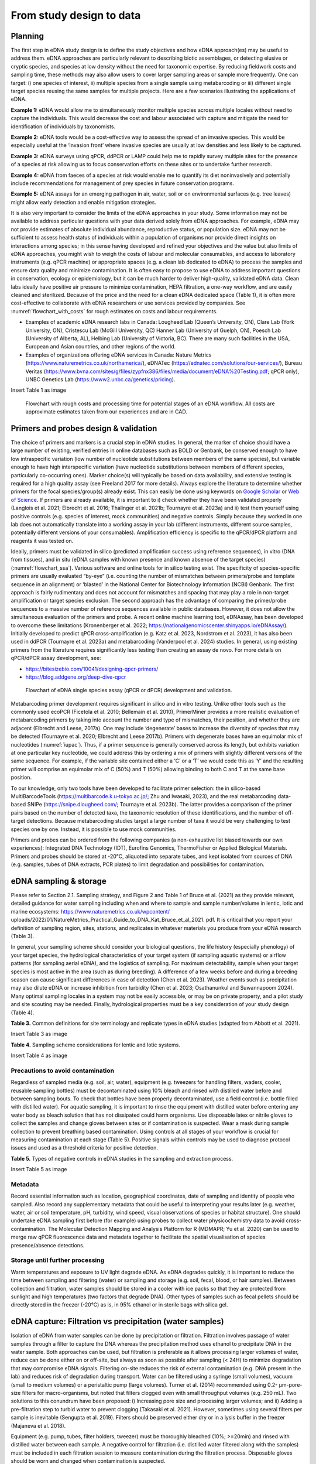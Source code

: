 =========================
From study design to data
=========================

Planning
========

The first step in eDNA study design is to define the study objectives and how eDNA
approach(es) may be useful to address them. eDNA approaches are particularly relevant to
describing biotic assemblages, or detecting elusive or cryptic species, and species at low
density without the need for taxonomic expertise. By reducing fieldwork costs and sampling
time, these methods may also allow users to cover larger sampling areas or sample more
frequently. One can target: i) one species of interest, ii) multiple species from a single sample
using metabarcoding or iii) different single target species reusing the same samples for
multiple projects. Here are a few scenarios illustrating the applications of eDNA.

**Example 1:** eDNA would allow me to simultaneously monitor multiple species across multiple
locales without need to capture the individuals. This would decrease the cost and labour
associated with capture and mitigate the need for identification of individuals by taxonomists.

**Example 2:** eDNA tools would be a cost-effective way to assess the spread of an invasive
species. This would be especially useful at the ‘invasion front’ where invasive species are
usually at low densities and less likely to be captured.

**Example 3:** eDNA surveys using qPCR, ddPCR or LAMP could help me to rapidly survey multiple
sites for the presence of a species at risk allowing us to focus conservation efforts on these
sites or to undertake further research.

**Example 4:** eDNA from faeces of a species at risk would enable me to quantify its diet noninvasively
and potentially include recommendations for management of prey species in future
conservation programs.

**Example 5:** eDNA assays for an emerging pathogen in air, water, soil or on environmental
surfaces (e.g. tree leaves) might allow early detection and enable mitigation strategies.

It is also very important to consider the limits of the eDNA approaches in your study.
Some information may not be available to address particular questions with your data derived
solely from eDNA approaches. For example, eDNA may not provide estimates of absolute
individual abundance, reproductive status, or population size. eDNA may not be sufficient to
assess health status of individuals within a population of organisms nor provide direct insights
on interactions among species; in this sense having developed and refined your objectives and
the value but also limits of eDNA approaches, you might wish to weigh the costs of labour and
molecular consumables, and access to laboratory instruments (e.g. qPCR machine) or
appropriate spaces (e.g. a clean lab dedicated to eDNA) to process the samples and ensure
data quality and minimize contamination. It is often easy to propose to use eDNA to address
important questions in conservation, ecology or epidemiology, but it can be much harder to
deliver high-quality, validated eDNA data. Clean labs ideally have positive air pressure to
minimize contamination, HEPA filtration, a one-way workflow, and are easily cleaned and
sterilized. Because of the price and the need for a clean eDNA dedicated space (Table 1), it is
often more cost-effective to collaborate with eDNA researchers or use services provided by
companies. See :numref:`flowchart_with_costs` for rough estimates on costs and labour requirements.

- Examples of academic eDNA research labs in Canada: Lougheed Lab (Queen’s University, ON),
  Clare Lab (York University, ON), Cristescu Lab (McGill University, QC) Hanner Lab (University of Guelph, ON),
  Poesch Lab (University of Alberta, AL), Helbing Lab (University of Victoria, BC). There are many such facilities in
  the USA, European and Asian countries, and other regions of the world.
- Examples of organizations offering eDNA services in Canada:
  Nature Metrics (https://www.naturemetrics.co.uk/northamerica/), eDNATec (https://ednatec.com/solutions/our-services/),
  Bureau Veritas (https://www.bvna.com/sites/g/files/zypfnx386/files/media/document/eDNA%20Testing.pdf; qPCR only),
  UNBC Genetics Lab (https://www2.unbc.ca/genetics/pricing).

.. csv-table:: **Table 1.** A list of some laboratory apparatus required for an eDNA clean space. Higher budget
               labs may have additional equipment such as a positive airflow room. Prices are list prices in
               CAD in July 2022.
   :file: ../tables/table_1.csv
   :header-rows: 1

Insert Table 1 as image

.. Could embed this as a table using code

.. _flowchart_with_costs:
.. figure:: ../images/Missing.png
   :alt: Flowchart with rough costs and processing time for potential stages of an eDNA workflow.

   Flowchart with rough costs and processing time for potential stages of an eDNA
   workflow. All costs are approximate estimates taken from our experiences and are in CAD.

Primers and probes design & validation
======================================

The choice of primers and markers is a crucial step in eDNA studies. In general, the
marker of choice should have a large number of existing, verified entries in online databases
such as BOLD or Genbank, be conserved enough to have low intraspecific variation (low
number of nucleotide substitutions between members of the same species), but variable
enough to have high interspecific variation (have nucleotide substitutions between members
of different species, particularly co-occurring ones). Marker choice(s) will typically be based
on data availability, and extensive testing is required for a high quality assay (see Freeland
2017 for more details). Always explore the literature to determine whether primers for the
focal species/group(s) already exist. This can easily be done using keywords on `Google Scholar
<https://scholar.google.ca>`_ or
`Web of Science <https://clarivate.com/products/scientific-and-academic-research/research-discovery-and-workflow-solutions/webofscience-platform/>`_.
If primers are already available, it is important to i) check whether they
have been validated properly (Langlois et al. 2021; Elbrecht et al. 2016; Thalinger et al. 2021b;
Tournayre et al. 2023a) and ii) test them yourself using positive controls (e.g. species of
interest, mock communities) and negative controls. Simply because they worked in one lab
does not automatically translate into a working assay in your lab (different instruments,
different source samples, potentially different versions of your consumables). Amplification
efficiency is specific to the qPCR/dPCR platform and reagents it was tested on.

Ideally, primers must be validated in silico (predicted amplification success using
reference sequences), in vitro (DNA from tissues), and in situ (eDNA samples with known
presence and known absence of the target species) (:numref:`flowchart_ssa`). Various software and online
tools for in silico testing exist. The specificity of species-specific primers are usually evaluated
“by-eye” (i.e. counting the number of mismatches between primers/probe and template
sequence in an alignment) or ‘blasted’ in the National Center for Biotechnology Information
(NCBI) Genbank. The first approach is fairly rudimentary and does not account for mismatches
and spacing that may play a role in non-target amplification or target species exclusion. The
second approach has the advantage of comparing the primer/probe sequences to a massive
number of reference sequences available in public databases. However, it does not allow the
simultaneous evaluation of the primers and probe. A recent online machine learning tool,
eDNAssay, has been developed to overcome these limitations (Kronenberger et al. 2022;
https://nationalgenomicscenter.shinyapps.io/eDNAssay/). Initially developed to predict qPCR
cross-amplification (e.g. Katz et al. 2023, Nordstrom et al. 2023), it has also been used in ddPCR
(Tournayre et al. 2023a) and metabarcoding (Vanderpool et al. 2024) studies. In general, using
existing primers from the literature requires significantly less testing than creating an assay de
novo. For more details on qPCR/dPCR assay development, see:

- https://bitesizebio.com/10041/designing-qpcr-primers/
- https://blog.addgene.org/deep-dive-qpcr

.. _flowchart_ssa:
.. figure:: ../images/Missing.png
   :alt: Flowchart of eDNA single species assay (qPCR or dPCR) development and validation.

   Flowchart of eDNA single species assay (qPCR or dPCR) development and validation.

Metabarcoding primer development requires significant in silico and in vitro testing.
Unlike other tools such as the commonly used ecoPCR (Ficetola et al. 2010; Bellemain et al.
2010), PrimerMiner provides a more realistic evaluation of metabarcoding primers by taking
into account the number and type of mismatches, their position, and whether they are
adjacent (Elbrecht and Leese, 2017a). One may include ‘degenerate’ bases to increase the
diversity of species that may be detected (Tournayre et al. 2020; Elbrecht and Leese 2017b).
Primers with degenerate bases have an equimolar mix of nucleotides (:numref:`iupac`). Thus, if a
primer sequence is generally conserved across its length, but exhibits variation at one
particular key nucleotide, we could address this by ordering a mix of primers with slightly
different versions of the same sequence. For example, if the variable site contained either a
‘C’ or a ‘T’ we would code this as ‘Y’ and the resulting primer will comprise an equimolar mix
of C (50%) and T (50%) allowing binding to both C and T at the same base position.

.. _iupac:
.. csv-table:: Degenerate base codes from the International Union of Pure and Applied Chemistry (IUPAC).
   :file: ../tables/table_2.csv
   :header-rows: 1

To our knowledge, only two tools have been developed to facilitate primer selection:
the in silico-based MultiBarcodeTools (https://multibarcode.k.u-tokyo.ac.jp/; Zhu and
Iwasaki, 2023), and the real metabarcoding data-based SNIPe (https://snipe.dlougheed.com/;
Tournayre et al. 2023b). The latter provides a comparison of the primer pairs based on the
number of detected taxa, the taxonomic resolution of these identifications, and the number
of off-target detections. Because metabarcoding studies target a large number of taxa it would
be very challenging to test species one by one. Instead, it is possible to use mock communities.

Primers and probes can be ordered from the following companies (a non-exhaustive list
biased towards our own experiences): Integrated DNA Technology (IDT), Eurofins Genomics,
ThermoFisher or Applied Biological Materials. Primers and probes should be stored at -20°C,
aliquoted into separate tubes, and kept isolated from sources of DNA (e.g. samples, tubes of
DNA extracts, PCR plates) to limit degradation and possibilities for contamination.

eDNA sampling & storage
=======================

Please refer to Section 2.1. Sampling strategy, and Figure 2 and Table 1 of Bruce et al.
(2021) as they provide relevant, detailed guidance for water sampling including when and
where to sample and sample number/volume in lentic, lotic and marine ecosystems:
https://www.naturemetrics.co.uk/wpcontent/
uploads/2022/01/NatureMetrics_Practical_Guide_to_DNA_Kat_Bruce_et_al_2021.
pdf. It is critical that you report your definition of sampling region, sites, stations, and
replicates in whatever materials you produce from your eDNA research (Table 3).

In general, your sampling scheme should consider your biological questions, the life
history (especially phenology) of your target species, the hydrological characteristics of your
target system (if sampling aquatic systems) or airflow patterns (for sampling aerial eDNA), and
the logistics of sampling. For maximum detectability, sample when your target species is most
active in the area (such as during breeding). A difference of a few weeks before and during a
breeding season can cause significant differences in ease of detection (Chen et al. 2023).
Weather events such as precipitation may also dilute eDNA or increase inhibition from
turbidity (Chen et al. 2023; Osathanunkul and Suwannapoom 2024). Many optimal sampling
locales in a system may not be easily accessible, or may be on private property, and a pilot
study and site scouting may be needed. Finally, hydrological properties must be a key
consideration of your study design (Table 4).

**Table 3.** Common definitions for site terminology and replicate types in eDNA studies
(adapted from Abbott et al. 2021).

Insert Table 3 as image

.. Could embed this as a table using code

**Table 4.** Sampling scheme considerations for lentic and lotic systems.

Insert Table 4 as image

.. Could embed this as a table using code

Precautions to avoid contamination
----------------------------------

Regardless of sampled media (e.g. soil, air, water), equipment (e.g. tweezers for
handling filters, waders, cooler, reusable sampling bottles) must be decontaminated using
10% bleach and rinsed with distilled water before and between sampling bouts. To check that
bottles have been properly decontaminated, use a field control (i.e. bottle filled with distilled
water). For aquatic sampling, it is important to rinse the equipment with distilled water before
entering any water body as bleach solution that has not dissipated could harm organisms. Use
disposable latex or nitrile gloves to collect the samples and change gloves between sites or if
contamination is suspected. Wear a mask during sample collection to prevent breathing based
contamination. Using controls at all stages of your workflow is crucial for measuring
contamination at each stage (Table 5). Positive signals within controls may be used to diagnose
protocol issues and used as a threshold criteria for positive detection.

**Table 5.** Types of negative controls in eDNA studies in the sampling and extraction process.

Insert Table 5 as image

.. Could embed this as a table using code

Metadata
--------

Record essential information such as location, geographical coordinates, date of
sampling and identity of people who sampled. Also record any supplementary metadata that
could be useful to interpreting your results later (e.g. weather, water, air or soil temperature,
pH, turbidity, wind speed, visual observations of species or habitat structure). One should
undertake eDNA sampling first before (for example) using probes to collect water physicochemistry
data to avoid cross-contamination. The Molecular Detection Mapping and Analysis
Platform for R (MDMAPR; Yu et al. 2020) can be used to merge raw qPCR fluorescence data
and metadata together to facilitate the spatial visualisation of species presence/absence
detections.

Storage until further processing
--------------------------------

Warm temperatures and exposure to UV light degrade eDNA. As eDNA degrades quickly,
it is important to reduce the time between sampling and filtering (water) or sampling and
storage (e.g. soil, fecal, blood, or hair samples). Between collection and filtration, water
samples should be stored in a cooler with ice packs so that they are protected from sunlight
and high temperatures (two factors that degrade DNA). Other types of samples such as fecal
pellets should be directly stored in the freezer (-20°C) as is, in 95% ethanol or in sterile bags
with silica gel.

eDNA capture: Filtration vs precipitation (water samples)
=========================================================

Isolation of eDNA from water samples can be done by precipitation or filtration.
Filtration involves passage of water samples through a filter to capture the DNA whereas the
precipitation method uses ethanol to precipitate DNA in the water sample. Both approaches
can be used, but filtration is preferable as it allows processing larger volumes of water, reduce
can be done either on or off-site, but always as soon as possible after sampling (< 24H) to
minimize degradation that may compromise eDNA signals. Filtering on-site reduces the risk of
external contamination (e.g. DNA present in the lab) and reduces risk of degradation during
transport. Water can be filtered using a syringe (small volumes), vacuum (small to medium
volumes) or a peristaltic pump (large volumes). Turner et al. (2014) recommended using 0.2-
μm-pore-size filters for macro-organisms, but noted that filters clogged even with small
throughput volumes (e.g. 250 mL). Two solutions to this conundrum have been proposed: i)
Increasing pore size and processing larger volumes; and ii) Adding a pre-filtration step to turbid
water to prevent clogging (Takasaki et al. 2021). However, sometimes using several filters per
sample is inevitable (Sengupta et al. 2019). Filters should be preserved either dry or in a lysis
buffer in the freezer (Majaneva et al. 2018).

Equipment (e.g. pump, tubes, filter holders, tweezer) must be thoroughly bleached
(10%; >=20min) and rinsed with distilled water between each sample. A negative control for
filtration (i.e. distilled water filtered along with the samples) must be included in each filtration
session to measure contamination during the filtration process. Disposable gloves should be
worn and changed when contamination is suspected.

eDNA processing – lab work
==========================

Doing lab work involves manipulating chemicals and potentially harmful reagents.
Follow assiduously safety recommendations for the reagents and read the Material Safety
Data Sheets (MSDS) if you are using reagents new to you. For example, if using chloroform-
DNA extraction protocol, do not use chloroform outside of a working fume-hood and use
nitrile gloves. For your own security and to avoid contaminating the samples, wear disposable
gloves (latex or nitrile depending on the reagents), a clean lab coat, and close-toed shoes, and
tie your hair. Keep track of your work, note sample ID, the protocol and any information that
could be relevant to interpret the data, including suspicion of contamination between samples
or human error during processing - we highly recommend that you keep a lab book.

DNA extraction
--------------

Ideally, DNA extractions should be done in a dedicated lab space with no PCR-based
work going on because amplified DNA (millions of copies of amplified DNA) can easily
contaminate your samples. Equipment (e.g. bench, pipettes, centrifuge) must be bleached
(≥10%) and if possible decontaminated using UV-C light (at least 20 min). If working with tubes,
it is important not to touch the inside of the cap to avoid contamination between samples. A
no-template control (NTC) of extraction (one tube filled with extraction reagents but no DNA)
must be included in each set of extractions.

Many methods and kits are used for eDNA extraction, the most commonly being the
QIAGEN Blood and Tissue kit (e.g. Thomsen et al., 2012, Hinlo, Gleeson, and Furlan 2017, Walz,
Yamahara, and Chavez 2019, Qiagen N.V.), and the cheaper alternative based on chloroformphenol
reactions (e.g. Turner et al. 2014, Feng, Bulté, and Lougheed, 2020, Chen et al. 2023).
See :numref:`extraction_steps` for a general eDNA extraction workflow.

.. _extraction_steps:
.. figure:: ../images/Missing.png
   :alt: General steps in DNA extraction noting myriad protocols and variations therein.

   General steps in DNA extraction noting myriad protocols and variations therein.

DNA amplification
-----------------

The use of technical replicates and multiple controls IS necessary to obtain robust data
– indeed, if one wishes to publish or if this is to be used to guide policy such practices are
required. Technical replicates (i.e. each PCR reaction is repeated three times or more using
the same conditions and reagents) is used to control for PCR stochasticity and contamination.
The recommended minimum number of technical replicates is three: a species is considered
as present only if present in at least two out of three replicates. In metabarcoding studies, if
time and budget do not allow for separate processing of replicates, replicates can be pooled
before proceeding to PCR2 (indexation) but data will be less robust as it will not be possible to
track the origin of cross-contaminations and PCR stochasticity (Lawson et al. 2019).

One must also include ‘no-template’ controls (i.e. only reagents, no addition of DNA) at
each step of the process to test for contamination: field controls, filtration controls (water
only), DNA extraction controls, and qPCR/ddPCR/PCR controls.

For qPCR/ddPCR studies, it is recommended that one use DNA of the species of interest
as a positive control to check the efficiency of the reaction. In metabarcoding studies, the
positive control should be a non-resident species (i.e. a species not present in the focal
geographical region) because of false-assignment errors during sequencing. A falseassignment
error is when a sequence is attributed to the wrong sample, leading to false
positive detection (species is detected as present but is absent) in that sample. Therefore,
using a non-resident control allows one to calculate the rate of false-assignment and to correct
the data accordingly. DNA amplification success can be verified by running the PCR/qPCR
product in an agarose gel (Figure 15).

*List of all controls:* NCfield, NCfiltration, NCextraction, NCPCR1, NCPCR2 (for 2 step PCR only),
Positive control and technical replicates (Table 3, Table 5).

.. figure:: ../images/Figure_15.png
   :alt: Photo of a 1% agarose gel.

   Photo of a 1% agarose gel. L = DNA Ladder (100 to 1,500 bp), 1 = No-template
   control, 2 = Positive control (tissue DNA), 3 to 7 and 12 = failed eDNA samples (no band), 8 to
   11 and 13: successful eDNA samples (bright band at the expected amplicon size).

DNA sequencing (metabarcoding)
------------------------------

DNA can be sequenced as single-end (i.e. in only one direction) or as paired-end
(sequencing the amplicon forward and backward). Paired-end sequencing usually generates
an overlap that provides high-quality data because the amplicons are sequenced twice in the
overlap region. While Illumina platforms (MiSeq, HiSeq, NextSeq and NovaSeq) dominate the
Next Generation sequencing market (lowest error rate and least expensive, short amplicons),
other sequencing platforms such as ThermoFisher Scientific (Ion torrent), Oxford Nanopore
Technology (MinION) and PacBio exist as well.

Outputs
=======

qPCR
----

Here we present the outputs of the Biorad CFX96 Real-Time PCR detection system using
Biorad CFX Maestro® software. Note that outputs and options may vary from one software
package to another, so please refer to relevant user manuals.

Amplification chart
~~~~~~~~~~~~~~~~~~~

The amplification chart displays the fluorescence intensity (relative fluorescence unit or
RFU) plotted against the number of cycles. There is one curve per fluorophore per well.
Technical replicates should overlap otherwise an outlier technical replicate can be excluded
from the analysis.

The *Cq value* will remain the same regardless of RFU value. When manually changing the
threshold value we recommend using the log scale display mode as the curves are visually less
flattened. The Cq value can also be determined automatically by the software with two
modes: the regression and the single threshold modes. The user guide indicates that the
regression mode applies *“… a multivariable, nonlinear regression model to individual well
traces and then uses this model to compute an optimal Cq value” and the single threshold
mode “… uses a single threshold value to calculate the Cq value based on the threshold crossing
point of individual fluorescence traces”.*

.. figure:: ../images/Missing.png
   :alt: Example amplification curve chart.

   Example amplification curve chart. The Y-axis is in relative fluorescence units
   (RFUs), while the X-axis is in cycles. The horizontal line at approximately 25 RFU is the
   threshold. The intersection of the amplification curve and threshold line is the Cq value for
   that sample. Taken from Bio-Rad CFX Manager 3.1 software (Bio-Rad Laboratories, Inc).

Standard curve
~~~~~~~~~~~~~~

The vertical axis shows the Cq value and the horizontal axis shows the log of the starting
concentration (log starting quantity). The legend shows the type of DNA template (standard
or target sample), the colour of the fluorophore (e.g. FAM or HEX), efficiency (%; how much is
being produced with each cycle), :math:`R^2` (goodness-of-fit), slope of the standard curve, and yintercept
values (where the curve intercepts the y-axis).

**Note:** It is possible to obtain an E value higher than 100%. This can be explained by an excess
of starting quantity templates or the presence of inhibitors that prevent Cq values from
shifting into earlier cycles as product concentration increases. It can also be explained by the
non-specificity of the primers when using intercalating dyes like SYBR green. This can be
checked by looking at the melting curve (:numref:`melting_curve`): if only one curve is observed then primers
are specific; however, if multi-peaks are observed primers may have amplified different
fragments. This blog post provides detailed information on reasons and solutions for efficiency
values that are too low or high: https://biosistemika.com/blog/qpcr-efficiency-over-100/.

.. figure:: ../images/Missing.png
   :alt: Example amplification curve for standards and standard curve.

   Example amplification curve for standards (left) and standard curve (right). The
   standard curve on the right has Cq value plotted against known starting quantity (log10
   transformed). Taken from Bio-Rad CFX Manager 3.1 software (Bio-Rad Laboratories, Inc).

Melting curve
~~~~~~~~~~~~~

Melting curves are a low cost, within assay method for determining if your
intercalating dye (SYBR Green) based qPCR has produced a single product. Intercalating dyes
fluoresce when they bind to double stranded DNA, but are not sequence specific. Double
stranded DNA dissociates into single strands as temperature increases, typically between 70°C
to 90°C, releasing the intercalating dye and reducing the fluorescent single. This temperature
of dissociation, or melting temperature, varies between sequences (with higher G/C content
regions having greater binding energy and therefore melting temperature). Therefore,
through increasing the temperature in small intervals and measuring fluorescence at each
interval, you generate a melting curve of your qPCR product of temperature against RFU
(relative fluorescence units). Through taking the first derivative of this curve, we can find the
temperatures at which the rates of dissociation are greatest, which form peaks (Ririe,
Rasmussen, Wittwer, 1997). This is all automated within the software packages of most qPCR
platforms. These peaks can help you assess if there is non-specific amplification or the
presence of primer/dimers in your reaction. For more details on melt curve analysis, read:
https://www.idtdna.com/pages/education/decoded/article/interpreting-melt-curves-anindicator-not-a-diagnosis.

.. _melting_curve:
.. figure:: ../images/Missing.png
   :alt: Example melt curve and first derivative of melt curve.

   Example melt curve and first derivative of melt curve (right). The sample with a
   peak at approximately 82°C is the desired amplification product. The sample with a smaller
   peak at approximately 76°C is a primer/dimer. Taken from Bio-Rad CFX Manager 3.1 software
   (Bio-Rad Laboratories, Inc).

Data table
~~~~~~~~~~

The data table displays the Cq value of each curve, Cq mean and Standard Deviation
per group of replicates, Starting quantity (SQ; select the unit in Settings), Log SQ and SQ mean
(select the unit in Settings) per group of replicates.

ddPCR
-----

The first ddPCR output to check is the number of droplets generated for each sample.
The number of droplets must be equal or superior to 10,000 and uniform among samples to
allow comparison (:numref:`droplet_count`). The second main output is the number of positive and negative
droplets (:numref:`droplet_amp`). The threshold is automatically calculated by the software but can be
adjusted manually. Separation of positive and negative droplets can be improved through
incubating the PCR product before droplet reading in fridge conditions (4°C) for 3 hours to
overnight (Personal communications, Bio-Rad). The third output (calculated based on the
other ones) is the concentration of the target species (number of DNA copies/μL) (:numref:`conc_graph`).
The lower and upper limits of concentration are 0.25 copies/μL and 5,000 copies/μL,
respectively. The observed concentration can be converted into the number of copies present
in the starting material.

.. _droplet_count:
.. figure:: ../images/Missing.png
   :alt: Example droplet count graph.

   **Figure 19.** Example droplet count graph. The number of droplets in each well is on the Y-axis.
   Well labels are on the X-axis. Taken from Bio-Rad QX Manager 2 software (Bio-Rad
   Laboratories, Inc).

.. _droplet_amp:
.. figure:: ../images/Missing.png
   :alt: Example droplet amplitude graph.

   **Figure 20.** Example droplet amplitude graph. The RFU of each droplet is on the Y-axis. Well
   labels are on the X-axis. The red line indicates the threshold (dividing line between positive
   and negative droplets. Taken from Bio-Rad QX Manager 2 software (Bio-Rad Laboratories, Inc).

.. _conc_graph:
.. figure:: ../images/Missing.png
   :alt: Concentration graph.

   **Figure 21.** Concentration graph. The concentration in copies/μL is on the Y-axis. Well labels
   are on the X-axis. Concentrations were calculated by the software with Poisson statistics.
   Taken from Bio-Rad QX Manager 2 software (Bio-Rad Laboratories, Inc).

The following example is provided by Bio-Rad in the Droplet Digital PCR Application
guide to understand how to convert copies/μL into copies in the starting material (from:
https://www.bio-rad.com/webroot/web/pdf/lsr/literature/Bulletin_6407.pdf ):

    *"Mix 10 μl of sample with 12.5 μl of ddPCR Supermix for Probes and 2.5 μl of assay
    (primer and probe mix), for a total volume of 25 μl. Load 20 μl of this mix into a DG8™
    DropletGenerator Cartridge and run ddPCR. The software reports that the concentration
    is 8 copies/μl. Two equivalent methods illustrate how many total copies and how many
    copies/μl of the target DNA were present in the original 10 μl sample.

    Method #1: The ratio of sample to total volume is 10/25 = 2/5. Since there were 8
    copies/μl in the final PCR mix, there were 8 x (5/2) = 20 copies/μl in the original sample.
    In the full 10 μl of the original sample, there were 10 x 20 = 200 copies of the target DNA.

    Method #2: Since there were 8 copies/μl in the PCR mix and a total of 25 μl of the PCR
    mix was made, there were 8 x 25 = 200 copies of the target DNA in the PCR mix. This mix
    contained 10 μl of the original sample, so there were 200 copies of target DNA in the full
    10 μl of starting sample, and 200/10 = 20 copies/μl of target in the starting sample"*

Metabarcoding (pair-end sequencing)
-----------------------------------

Most sequencing platforms provide data that are already demultiplexed: the library has
been split up into different files for each sample (i.e. each read has been assigned to a sample).
The end-user will receive two compressed fastq files (Box 1) per sample, one for the Read 1
and one for the Read 2 (see pair-end sequencing above). Those files have the same header
per sample except the short form codes “R1” (Read 1) or “R2” (Read 2):
nameofthesample_R1.fastq.gz and nameofthesample_R2.fastq.gz. For example, if you have
sequenced four samples A, B, C, D, then you will have eight files: sampleA_R1.fastq.gz,
sampleA_R1.fastq.gz, sampleB_R1.fastq.gz, sampleB_R2.fastq.gz, sampleC_R1.fastq.gz,
sampleC_R2.fastq.gz, sampleD_R1.fastq.gz, sampleD_R2.fastq.gz.

The Sequencing Analysis Viewer (SAV) is free software to check the quality of Illumina
sequencing runs.
https://support.illumina.com/sequencing/sequencing_software/sequencing_analysis_viewer_sav.html

The three main metrics to check are:

Cluster density (K/mm\ :sup:`2`). During the sequencing, sequences are gathered in a cluster on the
flow cell and read by the instrument. The optimal cluster density depends on the reagent kit
that was used. The optimal density for a MiSeq 500v2 kit is between 700 and 800 K/mm²,
while for a MiSeq 600v3, it is between 1200 and 1400 K/mm². If cluster density is too low
(called under-clustering), data quality is maintained but fewer sequences are produced. If
cluster density is too high (over-clustering), the image analysis will be affected resulting in
both lower quality (lower % of reads passing filter PF) and quantity of the sequences. In the
case of extreme over-clustering, the sequencing run will fail because the camera of the
instrument will not be able to distinguish the clusters from each other.

Reads passing filter PF (%). It indicates the percentage of sequences that pass the Illumina
image quality filter. Expected PF is usually >70-80%.
41

Global percentage of bases whose Q score > 30 (global index of sequencing quality). A Q score
of 30 indicates the probability of one incorrect base every 1,000 bases.

.. image:: ../images/Box_1.png
   :alt: Box 1
